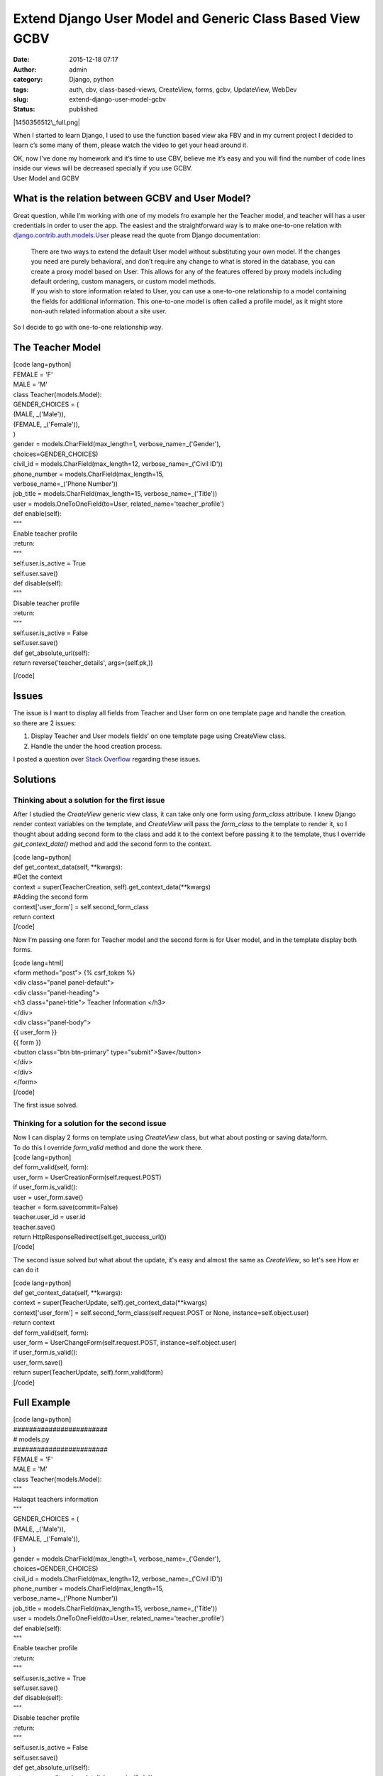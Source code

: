 Extend Django User Model and Generic Class Based View GCBV
##########################################################
:date: 2015-12-18 07:17
:author: admin
:category: Django, python
:tags: auth, cbv, class-based-views, CreateView, forms, gcbv, UpdateView, WebDev
:slug: extend-django-user-model-gcbv
:status: published

|1450356512\_full.png|

When I started to learn Django, I used to use the function based view
aka FBV and in my current project I decided to learn c’s some many of
them, please watch the video to get your head around it.

| OK, now I’ve done my homework and it’s time to use CBV, believe me
  it’s easy and you will find the number of code lines inside our views
  will be decreased specially if you use GCBV.
| User Model and GCBV

What is the relation between GCBV and User Model?
=================================================

Great question, while I’m working with one of my models fro example her
the Teacher model, and teacher will has a user credentials in order to
user the app. The easiest and the straightforward way is to make
one-to-one relation with
`django.contrib.auth.models.User <https://github.com/django/django/blob/53ccffdb8c8e47a4d4304df453d8c79a9be295ab/django/contrib/auth/models.py>`__
please read the quote from Django documentation:

    | There are two ways to extend the default User model without
      substituting your own model. If the changes you need are purely
      behavioral, and don’t require any change to what is stored in the
      database, you can create a proxy model based on User. This allows
      for any of the features offered by proxy models including default
      ordering, custom managers, or custom model methods.
    | If you wish to store information related to User, you can use a
      one-to-one relationship to a model containing the fields for
      additional information. This one-to-one model is often called a
      profile model, as it might store non-auth related information
      about a site user.

So I decide to go with one-to-one relationship way.

The Teacher Model
=================

| [code lang=python]
| FEMALE = 'F'
| MALE = 'M'

| class Teacher(models.Model):
| GENDER\_CHOICES = (
| (MALE, \_('Male')),
| (FEMALE, \_('Female')),
| )
| gender = models.CharField(max\_length=1, verbose\_name=\_('Gender'),
| choices=GENDER\_CHOICES)
| civil\_id = models.CharField(max\_length=12, verbose\_name=\_('Civil
  ID'))
| phone\_number = models.CharField(max\_length=15,
| verbose\_name=\_('Phone Number'))
| job\_title = models.CharField(max\_length=15,
  verbose\_name=\_('Title'))
| user = models.OneToOneField(to=User, related\_name='teacher\_profile')
| def enable(self):
| """
| Enable teacher profile
| :return:
| """
| self.user.is\_active = True
| self.user.save()
| def disable(self):
| """
| Disable teacher profile
| :return:
| """
| self.user.is\_active = False
| self.user.save()
| def get\_absolute\_url(self):
| return reverse('teacher\_details', args=(self.pk,))

[/code]

Issues
======

| The issue is I want to display all fields from Teacher and User form
  on one template page and handle the creation.
| so there are 2 issues:

#. Display Teacher and User models fields’ on one template page using
   CreateView class.
#. Handle the under the hood creation process.

I posted a question over `Stack
Overflow <http://stackoverflow.com/questions/34117408/django-user-model-one-to-one-with-other-model-and-forms>`__
regarding these issues.

Solutions
=========

Thinking about a solution for the first issue
---------------------------------------------

After I studied the *CreateView* generic view class, it can take only
one form using *form\_class* attribute. I knew Django render context
variables on the template, and *CreateView* will pass the *form\_class*
to the template to render it, so I thought about adding second form to
the class and add it to the context before passing it to the template,
thus I override *get\_context\_data()* method and add the second form to
the context.

| [code lang=python]
| def get\_context\_data(self, \*\*kwargs):
| #Get the context
| context = super(TeacherCreation, self).get\_context\_data(\*\*kwargs)
| #Adding the second form
| context['user\_form'] = self.second\_form\_class
| return context
| [/code]

Now I’m passing one form for Teacher model and the second form is for
User model, and in the template display both forms.

| [code lang=html]
| <form method="post"> {% csrf\_token %}
| <div class="panel panel-default">
| <div class="panel-heading">
| <h3 class="panel-title"> Teacher Information </h3>
| </div>
| <div class="panel-body">
| {{ user\_form }}
| {{ form }}
| <button class="btn btn-primary" type="submit">Save</button>
| </div>
| </div>
| </form>
| [/code]

The first issue solved.

Thinking for a solution for the second issue
--------------------------------------------

| Now I can display 2 forms on template using *CreateView* class, but
  what about posting or saving data/form.
| To do this I override *form\_valid* method and done the work there.

| [code lang=python]
| def form\_valid(self, form):
| user\_form = UserCreationForm(self.request.POST)
| if user\_form.is\_valid():
| user = user\_form.save()
| teacher = form.save(commit=False)
| teacher.user\_id = user.id
| teacher.save()
| return HttpResponseRedirect(self.get\_success\_url())
| [/code]

The second issue solved but what about the update, it's easy and almost
the same as *CreateView*, so let's see How er can do it

| [code lang=python]
| def get\_context\_data(self, \*\*kwargs):
| context = super(TeacherUpdate, self).get\_context\_data(\*\*kwargs)
| context['user\_form'] = self.second\_form\_class(self.request.POST or
  None, instance=self.object.user)
| return context

| def form\_valid(self, form):
| user\_form = UserChangeForm(self.request.POST,
  instance=self.object.user)
| if user\_form.is\_valid():
| user\_form.save()
| return super(TeacherUpdate, self).form\_valid(form)
| [/code]

Full Example
============

| [code lang=python]
| ########################
| # models.py
| ########################
| FEMALE = 'F'
| MALE = 'M'

| class Teacher(models.Model):
| """
| Halaqat teachers information
| """
| GENDER\_CHOICES = (
| (MALE, \_('Male')),
| (FEMALE, \_('Female')),
| )
| gender = models.CharField(max\_length=1, verbose\_name=\_('Gender'),
| choices=GENDER\_CHOICES)
| civil\_id = models.CharField(max\_length=12, verbose\_name=\_('Civil
  ID'))
| phone\_number = models.CharField(max\_length=15,
| verbose\_name=\_('Phone Number'))
| job\_title = models.CharField(max\_length=15,
  verbose\_name=\_('Title'))
| user = models.OneToOneField(to=User, related\_name='teacher\_profile')

| def enable(self):
| """
| Enable teacher profile
| :return:
| """
| self.user.is\_active = True
| self.user.save()

| def disable(self):
| """
| Disable teacher profile
| :return:
| """
| self.user.is\_active = False
| self.user.save()

| def get\_absolute\_url(self):
| return reverse('teacher\_details', args=(self.pk,))

| ########################
| # views.py
| ########################
| class TeacherCreation(SuccessMessageMixin, CreateView):
| """
| Creates new teacher
| """
| template\_name = 'back\_office/teacher\_form.html'
| form\_class = TeacherForm
| model = Teacher
| second\_form\_class = UserCreationForm
| success\_message = 'Teacher profile saved successfully'

| def get\_context\_data(self, \*\*kwargs):
| context = super(TeacherCreation, self).get\_context\_data(\*\*kwargs)

context['user\_form'] = self.second\_form\_class

return context

| def form\_valid(self, form):
| user\_form = UserCreationForm(self.request.POST)
| if user\_form.is\_valid():
| user = user\_form.save()
| teacher = form.save(commit=False)
| teacher.user\_id = user.id
| teacher.save()
| return HttpResponseRedirect(self.get\_success\_url())

| class TeacherUpdate(SuccessMessageMixin, UpdateView):
| """
| Update teacher profile
| """
| model = Teacher
| template\_name = 'back\_office/teacher\_form.html'
| form\_class = TeacherForm
| second\_form\_class = UserChangeForm
| success\_message = 'Teacher profile saved successfully'

| def get\_context\_data(self, \*\*kwargs):
| context = super(TeacherUpdate, self).get\_context\_data(\*\*kwargs)

context['user\_form'] = self.second\_form\_class(self.request.POST or
None, instance=self.object.user)

return context

| def form\_valid(self, form):
| user\_form = UserChangeForm(self.request.POST,
  instance=self.object.user)
| if user\_form.is\_valid():
| user\_form.save()
| return super(TeacherUpdate, self).form\_valid(form)

| ########################
| # teacher\_form.html
| ########################
| {% extends 'back\_office/back\_office\_base.html' %}
| {% load crispy\_forms\_tags %}
| {% block title %}
| New Teacher Form
| {% endblock %}
| {% block container %}
| <form method="post">{% csrf\_token %}
| <div class="panel panel-default">
| <div class="panel-heading">
| <h3 class="panel-title">Teacher Information</h3>
| </div>
| <div class="panel-body">
| {{ user\_form\|crispy }}
| {{ form\|crispy }}
| <button class="btn btn-primary" type="submit">
| <span class="glyphicon glyphicon-floppy-disk"
  aria-hidden="true"></span>
| Save
| </button>
| </div>
| </div>
| </form>
| {% endblock %}

[/code]

.. |1450356512\_full.png| image:: http://www.emadmokhtar.com/wp-content/uploads/1450356512_full.png
   :class: size-full wp-image-1549 aligncenter
   :width: 475px
   :height: 177px
